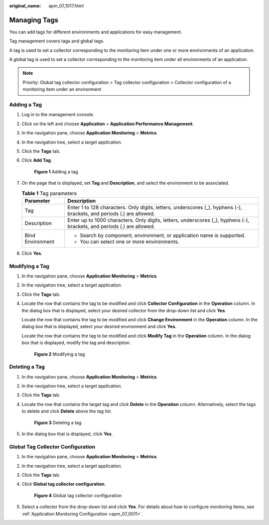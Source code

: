 :original_name: apm_07_1017.html

.. _apm_07_1017:

Managing Tags
=============

You can add tags for different environments and applications for easy management.

Tag management covers tags and global tags.

A tag is used to set a collector corresponding to the monitoring item under one or more environments of an application.

A global tag is used to set a collector corresponding to the monitoring item under all environments of an application.

.. note::

   Priority: Global tag collector configuration > Tag collector configuration > Collector configuration of a monitoring item under an environment

Adding a Tag
------------

#. Log in to the management console.

#. Click |image1| on the left and choose **Application** > **Application Performance Management**.

#. In the navigation pane, choose **Application Monitoring** > **Metrics**.

#. In the navigation tree, select a target application.

#. Click the **Tags** tab.

#. Click **Add Tag**.


   .. figure:: /_static/images/en-us_image_0000001676779877.png
      :alt: **Figure 1** Adding a tag

      **Figure 1** Adding a tag

#. On the page that is displayed, set **Tag** and **Description**, and select the environment to be associated.

   .. table:: **Table 1** Tag parameters

      +-----------------------------------+-------------------------------------------------------------------------------------------------------------------------+
      | Parameter                         | Description                                                                                                             |
      +===================================+=========================================================================================================================+
      | Tag                               | Enter 1 to 128 characters. Only digits, letters, underscores (_), hyphens (-), brackets, and periods (.) are allowed.   |
      +-----------------------------------+-------------------------------------------------------------------------------------------------------------------------+
      | Description                       | Enter up to 1000 characters. Only digits, letters, underscores (_), hyphens (-), brackets, and periods (.) are allowed. |
      +-----------------------------------+-------------------------------------------------------------------------------------------------------------------------+
      | Bind Environment                  | -  Search by component, environment, or application name is supported.                                                  |
      |                                   | -  You can select one or more environments.                                                                             |
      +-----------------------------------+-------------------------------------------------------------------------------------------------------------------------+

#. Click **Yes**.

Modifying a Tag
---------------

#. In the navigation pane, choose **Application Monitoring** > **Metrics**.

#. In the navigation tree, select a target application.

#. Click the **Tags** tab.

#. Locate the row that contains the tag to be modified and click **Collector Configuration** in the **Operation** column. In the dialog box that is displayed, select your desired collector from the drop-down list and click **Yes**.

   Locate the row that contains the tag to be modified and click **Change Environment** in the **Operation** column. In the dialog box that is displayed, select your desired environment and click **Yes**.

   Locate the row that contains the tag to be modified and click **Modify Tag** in the **Operation** column. In the dialog box that is displayed, modify the tag and description.


   .. figure:: /_static/images/en-us_image_0000001676862057.png
      :alt: **Figure 2** Modifying a tag

      **Figure 2** Modifying a tag

Deleting a Tag
--------------

#. In the navigation pane, choose **Application Monitoring** > **Metrics**.

#. In the navigation tree, select a target application.

#. Click the **Tags** tab.

#. Locate the row that contains the target tag and click **Delete** in the **Operation** column. Alternatively, select the tags to delete and click **Delete** above the tag list.


   .. figure:: /_static/images/en-us_image_0000001676864041.png
      :alt: **Figure 3** Deleting a tag

      **Figure 3** Deleting a tag

#. In the dialog box that is displayed, click **Yes**.

Global Tag Collector Configuration
----------------------------------

#. In the navigation pane, choose **Application Monitoring** > **Metrics**.

#. In the navigation tree, select a target application.

#. Click the **Tags** tab.

#. Click **Global tag collector configuration**.


   .. figure:: /_static/images/en-us_image_0000001628065096.png
      :alt: **Figure 4** Global tag collector configuration

      **Figure 4** Global tag collector configuration

#. Select a collector from the drop-down list and click **Yes**. For details about how to configure monitoring items, see :ref:`Application Monitoring Configuration <apm_07_0011>`.

.. |image1| image:: /_static/images/en-us_image_0000001592577449.png
